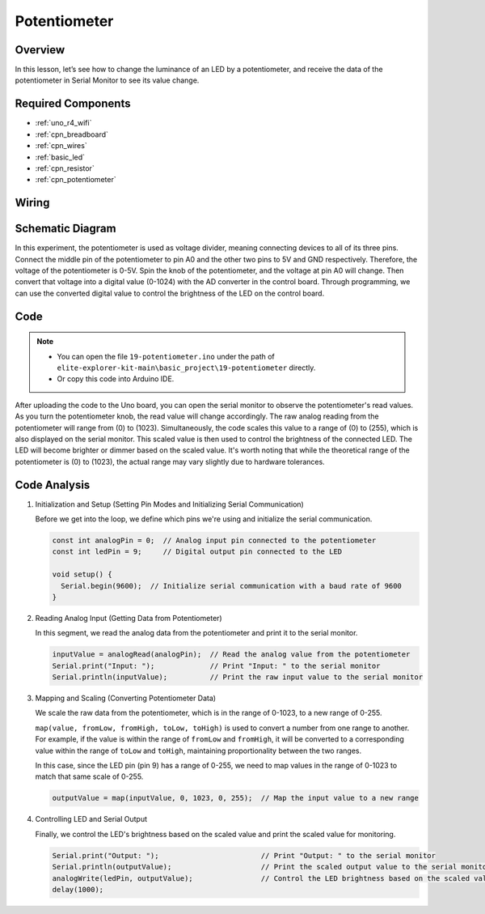 .. _basic_potentiometer:

Potentiometer
==========================

.. https://docs.sunfounder.com/projects/r4-basic-kit/en/latest/projects/controlling_an_led_by_potentiometer_uno.html


Overview
--------------------

In this lesson, let’s see how to change the luminance of an LED by a potentiometer, and receive the data of the potentiometer in Serial Monitor to see its value change.

Required Components
-------------------------

* :ref:`uno_r4_wifi`
* :ref:`cpn_breadboard`
* :ref:`cpn_wires`
* :ref:`basic_led`
* :ref:`cpn_resistor`
* :ref:`cpn_potentiometer`

Wiring
----------------------

.. image:: img/19-potentiometer_bb.png
    :align: center
    :width: 70%

Schematic Diagram
---------------------------

In this experiment, the potentiometer is used as voltage divider, meaning connecting devices to all of its three pins. Connect the middle pin of the potentiometer to pin A0 and the other two pins to 5V and GND respectively. Therefore, the voltage of the potentiometer is 0-5V. Spin the knob of the potentiometer, and the voltage at pin A0 will change. Then convert that voltage into a digital value (0-1024) with the AD converter in the control board. Through programming, we can use the converted digital value to control the brightness of the LED on the
control board.

.. image:: img/19_potentiometer_schematic.png
   :align: center
   :width: 70%

Code
---------------

.. note::

    * You can open the file ``19-potentiometer.ino`` under the path of ``elite-explorer-kit-main\basic_project\19-potentiometer`` directly.
    * Or copy this code into Arduino IDE.

.. raw:: html

    <iframe src=https://create.arduino.cc/editor/sunfounder01/fb09e333-4057-40d8-8485-0de2d88c06c1/preview?embed style="height:510px;width:100%;margin:10px 0" frameborder=0></iframe>

After uploading the code to the Uno board, you can open the serial monitor to observe the potentiometer's read values. As you turn the potentiometer knob, the read value will change accordingly. The raw analog reading from the potentiometer will range from \(0\) to \(1023\). Simultaneously, the code scales this value to a range of \(0\) to \(255\), which is also displayed on the serial monitor. This scaled value is then used to control the brightness of the connected LED. The LED will become brighter or dimmer based on the scaled value. It's worth noting that while the theoretical range of the potentiometer is \(0\) to \(1023\), the actual range may vary slightly due to hardware tolerances.

Code Analysis
---------------

#. Initialization and Setup (Setting Pin Modes and Initializing Serial Communication)

   Before we get into the loop, we define which pins we're using and initialize the serial communication.

   .. code-block:: arduino

      const int analogPin = 0;  // Analog input pin connected to the potentiometer
      const int ledPin = 9;     // Digital output pin connected to the LED

      void setup() {
        Serial.begin(9600);  // Initialize serial communication with a baud rate of 9600
      }

#. Reading Analog Input (Getting Data from Potentiometer)

   In this segment, we read the analog data from the potentiometer and print it to the serial monitor.

   .. code-block:: arduino

        inputValue = analogRead(analogPin);  // Read the analog value from the potentiometer
        Serial.print("Input: ");             // Print "Input: " to the serial monitor
        Serial.println(inputValue);          // Print the raw input value to the serial monitor

#. Mapping and Scaling (Converting Potentiometer Data)

   We scale the raw data from the potentiometer, which is in the range of 0-1023, to a new range of 0-255.

   ``map(value, fromLow, fromHigh, toLow, toHigh)`` is used to convert a number from one range to another. For example, if the value is within the range of ``fromLow`` and ``fromHigh``, it will be converted to a corresponding value within the range of ``toLow`` and ``toHigh``, maintaining proportionality between the two ranges.

   In this case, since the LED pin (pin 9) has a range of 0-255, we need to map values in the range of 0-1023 to match that same scale of 0-255.

   .. code-block:: arduino

      outputValue = map(inputValue, 0, 1023, 0, 255);  // Map the input value to a new range

#. Controlling LED and Serial Output

   Finally, we control the LED's brightness based on the scaled value and print the scaled value for monitoring.

   .. code-block:: arduino

      Serial.print("Output: ");                        // Print "Output: " to the serial monitor
      Serial.println(outputValue);                     // Print the scaled output value to the serial monitor
      analogWrite(ledPin, outputValue);                // Control the LED brightness based on the scaled value
      delay(1000);     